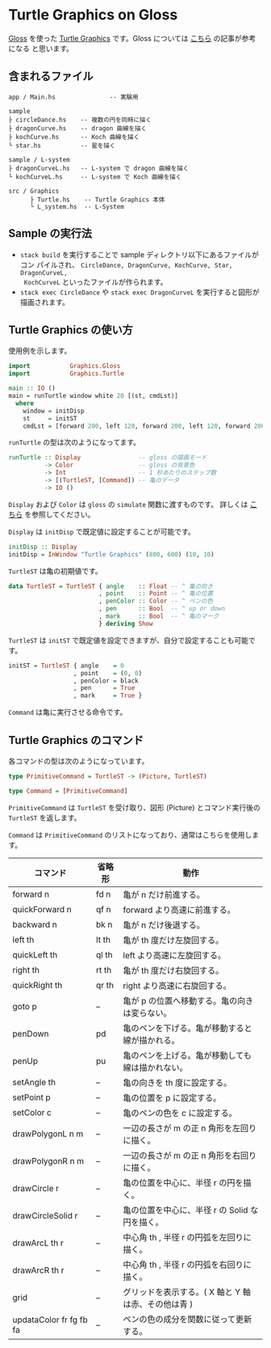 * Turtle Graphics on Gloss

  [[http://hackage.haskell.org/package/gloss][Gloss]] を使った [[https://en.wikipedia.org/wiki/Turtle_graphics][Turtle Graphics]] です。Gloss については [[https://qiita.com/lotz/items/eb73e62a64bc208c2dd6][こちら]] の記事が参考になる
と思います。


** 含まれるファイル
   #+BEGIN_EXAMPLE
     app / Main.hs               -- 実験用

     sample
     ├ circleDance.hs    -- 複数の円を同時に描く
     ├ dragonCurve.hs    -- dragon 曲線を描く
     ├ kochCurve.hs      -- Koch 曲線を描く
     └ star.hs           -- 星を描く

     sample / L-system
     ├ dragonCurveL.hs   -- L-system で dragon 曲線を描く
     └ kochCurveL.hs     -- L-system で Koch 曲線を描く

     src / Graphics
           ├ Turtle.hs    -- Turtle Graphics 本体
           └ L_system.hs  -- L-System
   #+END_EXAMPLE


** Sample の実行法
   + ~stack build~ を実行することで sample ディレクトリ以下にあるファイルがコン
     パイルされ、 ~CircleDance, DragonCurve, KochCurve, Star, DragonCurveL,
     KochCurveL~ といったファイルが作られます。
   + ~stack exec CircleDance~ や ~stack exec DragonCurveL~ を実行すると図形が
     描画されます。


** Turtle Graphics の使い方
   使用例を示します。

   #+BEGIN_SRC haskell
     import           Graphics.Gloss
     import           Graphics.Turtle

     main :: IO ()
     main = runTurtle window white 20 [(st, cmdLst)]
       where
         window = initDisp
         st     = initST
         cmdLst = [forward 200, left 120, forward 200, left 120, forward 200]
   #+END_SRC

   ~runTurtle~ の型は次のようになってます。

   #+BEGIN_SRC haskell
     runTurtle :: Display                -- gloss の描画モード
               -> Color                  -- gloss の背景色
               -> Int                    -- 1 秒あたりのステップ数
               -> [(TurtleST, [Command]) -- 亀のデータ
               -> IO ()
   #+END_SRC

   ~Display~ および ~Color~ は ~gloss~ の ~simulate~ 関数に渡すものです。
   詳しくは [[https://qiita.com/lotz/items/eb73e62a64bc208c2dd6][こちら]] を参照してください。

   ~Display~ は ~initDisp~ で既定値に設定することが可能です。

   #+BEGIN_SRC haskell
     initDisp :: Display
     initDisp = InWindow "Turtle Graphics" (800, 600) (10, 10)
   #+END_SRC

   ~TurtleST~ は亀の初期値です。

    #+BEGIN_SRC haskell
     data TurtleST = TurtleST { angle    :: Float -- ^ 亀の向き
                              , point    :: Point -- ^ 亀の位置
                              , penColor :: Color -- ^ ペンの色
                              , pen      :: Bool  -- ^ up or down
                              , mark     :: Bool  -- ^ 亀のマーク
                              } deriving Show
   #+END_SRC

   ~TurtleST~ は ~initST~ で既定値を設定できますが、自分で設定することも可能です。

   #+BEGIN_SRC haskell
     initST = TurtleST { angle    = 0
                       , point    = (0, 0)
                       , penColor = black
                       , pen      = True
                       , mark     = True }
   #+END_SRC

   ~Command~ は亀に実行させる命令です。


** Turtle Graphics のコマンド
   各コマンドの型は次のようになっています。

   #+BEGIN_SRC haskell
     type PrimitiveCommand = TurtleST -> (Picture, TurtleST)

     type Command = [PrimitiveCommand]
   #+END_SRC

   ~PrimitiveCommand~ は ~TurtleST~ を受け取り、図形 (Picture) とコマンド実行後の
   ~TurtleST~ を返します。

   ~Command~ は ~PrimitiveCommand~ のリストになっており、通常はこちらを使用しま
   す。

   | コマンド                | 省略形 | 動作                                                |
   |-------------------------+--------+-----------------------------------------------------|
   | forward n               | fd n   | 亀が n だけ前進する。                               |
   | quickForward n          | qf n   | forward より高速に前進する。                        |
   | backward n              | bk n   | 亀が n だけ後退する。                               |
   | left th                 | lt th  | 亀が th 度だけ左旋回する。                          |
   | quickLeft th            | ql th  | left より高速に左旋回する。                         |
   | right th                | rt th  | 亀が th 度だけ右旋回する。                          |
   | quickRight th           | qr th  | right より高速に右旋回する。                        |
   | goto p                  | --     | 亀が p の位置へ移動する。亀の向きは変らない。       |
   | penDown                 | pd     | 亀のペンを下げる。亀が移動すると線が描かれる。      |
   | penUp                   | pu     | 亀のペンを上げる。亀が移動しても線は描かれない。    |
   | setAngle th             | --     | 亀の向きを th 度に設定する。                        |
   | setPoint p              | --     | 亀の位置を p に設定する。                           |
   | setColor c              | --     | 亀のペンの色を c に設定する。                       |
   | drawPolygonL n m        | --     | 一辺の長さが m の正 n 角形を左回りに描く。          |
   | drawPolygonR n m        | --     | 一辺の長さが m の正 n 角形を右回りに描く。          |
   | drawCircle r            | --     | 亀の位置を中心に、半径 r の円を描く。               |
   | drawCircleSolid r       | --     | 亀の位置を中心に、半径 r の Solid な円を描く。      |
   | drawArcL th r           | --     | 中心角 th , 半径 r の円弧を左回りに描く。           |
   | drawArcR th r           | --     | 中心角 th , 半径 r の円弧を右回りに描く。           |
   | grid                    | --     | グリッドを表示する。( X 軸と Y 軸は赤、その他は青 ) |
   | updataColor fr fg fb fa | --     | ペンの色の成分を関数に従って更新する。                                                            |

